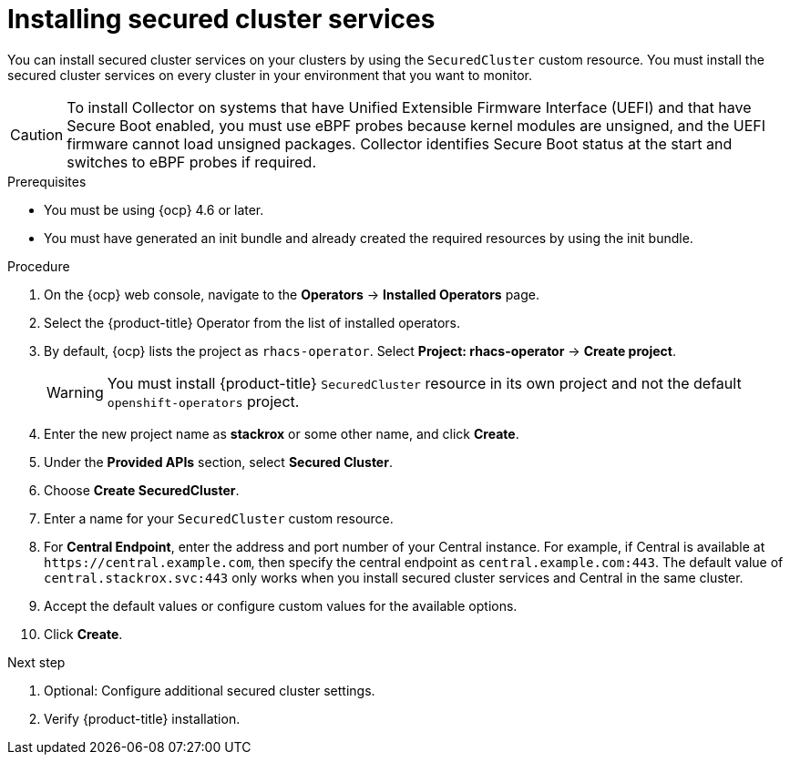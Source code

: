 // Module included in the following assemblies:
//
// * installing/install-ocp-operator.adoc
:_module-type: PROCEDURE
[id="install-secured-cluster-operator_{context}"]
= Installing secured cluster services

[role="_abstract"]
You can install secured cluster services on your clusters by using the `SecuredCluster` custom resource. You must install the secured cluster services on every cluster in your environment that you want to monitor.

[CAUTION]
====
To install Collector on systems that have Unified Extensible Firmware Interface (UEFI) and that have Secure Boot enabled, you must use eBPF probes because kernel modules are unsigned, and the UEFI firmware cannot load unsigned packages. Collector identifies Secure Boot status at the start and switches to eBPF probes if required.
====

.Prerequisites
* You must be using {ocp} 4.6 or later.
* You must have generated an init bundle and already created the required resources by using the init bundle.

.Procedure
. On the {ocp} web console, navigate to the *Operators* -> *Installed Operators* page.
. Select the {product-title} Operator from the list of installed operators.
. By default, {ocp} lists the project as `rhacs-operator`. Select *Project: rhacs-operator* -> *Create project*.
+
[WARNING]
====
You must install {product-title} `SecuredCluster` resource in its own project and not the default `openshift-operators` project.
====
. Enter the new project name as *stackrox* or some other name, and click *Create*.
. Under the *Provided APIs* section, select *Secured Cluster*.
. Choose *Create SecuredCluster*.
. Enter a name for your `SecuredCluster` custom resource.
. For *Central Endpoint*, enter the address and port number of your Central instance.
For example, if Central is available at `\https://central.example.com`, then specify the central endpoint as `central.example.com:443`.
The default value of `central.stackrox.svc:443` only works when you install secured cluster services and Central in the same cluster.
. Accept the default values or configure custom values for the available options.
//Add a link for customization options
. Click *Create*.

.Next step
. Optional: Configure additional secured cluster settings.
. Verify {product-title} installation.
